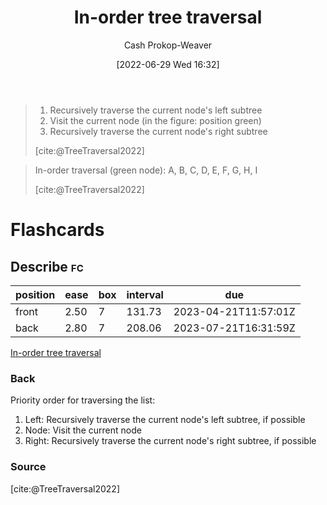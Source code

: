 :PROPERTIES:
:ID:       5069eb5e-f5c6-49de-8329-ba07dafe320e
:LAST_MODIFIED: [2022-12-25 Sun 07:06]
:END:
#+title: In-order tree traversal
#+hugo_custom_front_matter: :slug "5069eb5e-f5c6-49de-8329-ba07dafe320e"
#+author: Cash Prokop-Weaver
#+date: [2022-06-29 Wed 16:32]
#+filetags: :concept:

#+begin_quote
1. Recursively traverse the current node's left subtree
1. Visit the current node (in the figure: position green)
2. Recursively traverse the current node's right subtree

[cite:@TreeTraversal2022]
#+end_quote

#+begin_quote
In-order traversal (green node): A, B, C, D, E, F, G, H, I

[[file:Sorted_binary_tree_ALL_RGB.svg.png]]

[cite:@TreeTraversal2022]
#+end_quote
* Flashcards
:PROPERTIES:
:ANKI_DECK: Default
:END:
** Describe :fc:
:PROPERTIES:
:ID:       8f828d9c-1d08-4874-9fa4-336313c31ce7
:ANKI_NOTE_ID: 1656857115107
:FC_CREATED: 2022-07-03T14:05:15Z
:FC_TYPE:  double
:END:
:REVIEW_DATA:
| position | ease | box | interval | due                  |
|----------+------+-----+----------+----------------------|
| front    | 2.50 |   7 |   131.73 | 2023-04-21T11:57:01Z |
| back     | 2.80 |   7 |   208.06 | 2023-07-21T16:31:59Z |
:END:
[[id:5069eb5e-f5c6-49de-8329-ba07dafe320e][In-order tree traversal]]
*** Back
Priority order for traversing the list:

1. Left: Recursively traverse the current node's left subtree, if possible
1. Node: Visit the current node
2. Right: Recursively traverse the current node's right subtree, if possible

*** Source
[cite:@TreeTraversal2022]
#+print_bibliography: